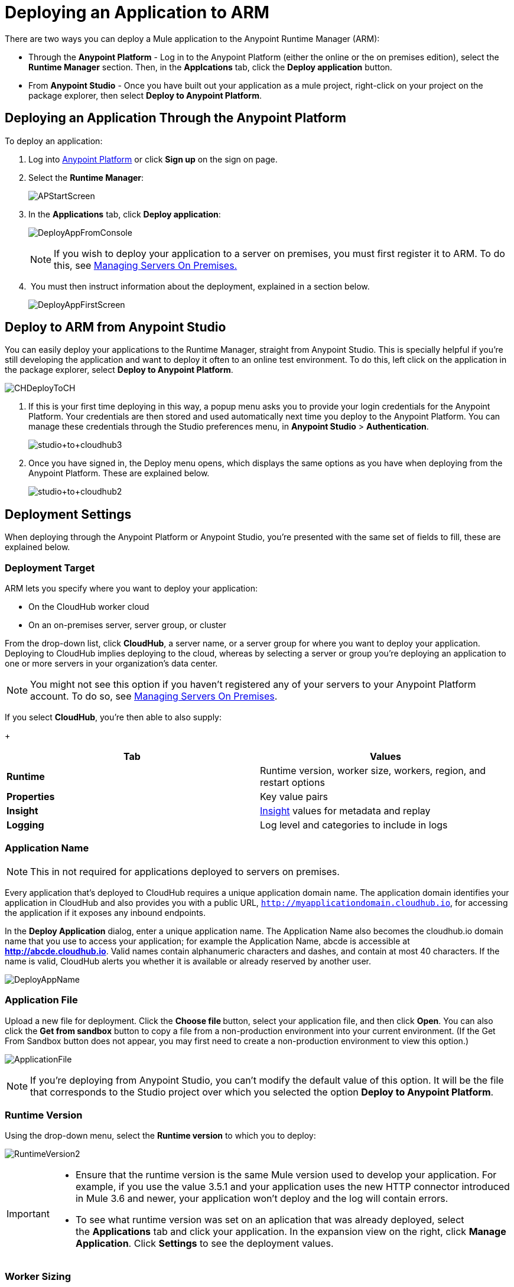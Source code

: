 = Deploying an Application to ARM
:keywords: cloudhub, cloud, deploy, manage, arm, runtime manager

There are two ways you can deploy a Mule application to the Anypoint Runtime Manager (ARM):

* Through the *Anypoint Platform* - Log in to the Anypoint Platform (either the online or the on premises edition), select the *Runtime Manager* section. Then, in the *Applcations* tab, click the *Deploy application* button.
* From *Anypoint Studio* - Once you have built out your application as a mule project, right-click on your project on the package explorer, then select *Deploy to Anypoint Platform*. 


== Deploying an Application Through the Anypoint Platform

To deploy an application:

. Log into link:https://anypoint.mulesoft.com[Anypoint Platform] or click *Sign up* on the sign on page.
. Select the *Runtime Manager*:
+
image:APStartScreen.png[APStartScreen]
+
. In the *Applications* tab, click *Deploy application*:
+
image:DeployAppFromConsole.png[DeployAppFromConsole] 
+
[NOTE]
If you wish to deploy your application to a server on premises, you must first register it to ARM. To do this, see link:/runtime-manager/managing-servers-on-premises[Managing Servers On Premises.]
+
.  You must then instruct information about the deployment, explained in a section below.
+
image:DeployAppFirstScreen.png[DeployAppFirstScreen] 


== Deploy to ARM from Anypoint Studio

You can easily deploy your applications to the Runtime Manager, straight from Anypoint Studio. This is specially helpful if you're still developing the application and want to deploy it often to an online test environment. To do this, left click on the application in the package explorer, select *Deploy to Anypoint Platform*.

image:CHDeployToCH.png[CHDeployToCH]

. If this is your first time deploying in this way, a popup menu asks you to provide your login credentials for the Anypoint Platform. Your credentials are then  stored and used automatically next time you deploy to the Anypoint Platform. You can manage these credentials through the Studio preferences menu, in *Anypoint Studio* > *Authentication*.

+
image:studio+to+cloudhub3.png[studio+to+cloudhub3]

. Once you have signed in, the Deploy menu opens, which displays the same options as you have when deploying from the Anypoint Platform. These are explained below.

+
image:studio+to+cloudhub2.png[studio+to+cloudhub2]

== Deployment Settings

When deploying through the Anypoint Platform or Anypoint Studio, you're presented with the same set of fields to fill, these are explained below.


=== Deployment Target

ARM lets you specify where you want to deploy your application:

* On the CloudHub worker cloud
* On an on-premises server, server group, or cluster

From the drop-down list, click *CloudHub*, a server name, or a server group for where you want to deploy your application. Deploying to CloudHub implies deploying to the cloud, whereas by selecting a server or group you're deploying an application to one or more servers in your organization's data center.

[NOTE]
You might not see this option if you haven't registered any of your servers to your Anypoint Platform account. To do so, see link:/runtime-manager/managing-servers-on-premises[Managing Servers On Premises].

If you select *CloudHub*, you're then able to also supply:
+
[cols=",",options="header",]
|===
|Tab |Values
|*Runtime* |Runtime version, worker size, workers, region, and restart options
|*Properties* |Key value pairs
|*Insight* |link:/runtime-manager/runtime-manager-insight[Insight] values for metadata and replay
|*Logging* |Log level and categories to include in logs
|===


=== Application Name

[NOTE]
This in not required for applications deployed to servers on premises.

Every application that's deployed to CloudHub requires a unique application domain name. The application domain identifies your application in CloudHub and also provides you with a public URL, `http://myapplicationdomain.cloudhub.io`, for accessing the application if it exposes any inbound endpoints.

In the *Deploy Application* dialog, enter a unique application name. The Application Name also becomes the cloudhub.io domain name that you use to access your application; for example the Application Name, abcde is accessible at *http://abcde.cloudhub.io*. Valid names contain alphanumeric characters and dashes, and contain at most 40 characters. If the name is valid, CloudHub alerts you whether it is available or already reserved by another user.

image:DeployAppName.png[DeployAppName]

=== Application File

Upload a new file for deployment. Click the **Choose file **button, select your application file, and then click *Open*. You can also click the *Get from sandbox* button to copy a file from a non-production environment into your current environment. (If the Get From Sandbox button does not appear, you may first need to create a non-production environment to view this option.) 

image:ApplicationFile.png[ApplicationFile]

[NOTE]
If you're deploying from Anypoint Studio, you can't modify the default value of this option. It will be the file that corresponds to the Studio project over which you selected the option *Deploy to Anypoint Platform*.

=== Runtime Version

Using the drop-down menu, select the *Runtime version* to which you to deploy:

image:RuntimeVersion2.png[RuntimeVersion2]

[IMPORTANT]
====
* Ensure that the runtime version is the same Mule version used to develop your application. For example, if you use the value 3.5.1 and your application uses the new HTTP connector introduced in Mule 3.6 and newer, your application won't deploy and the log will contain errors.
* To see what runtime version was set on an aplication that was already deployed, select the *Applications* tab and click your application. In the expansion view on the right, click *Manage Application*. Click *Settings* to see the deployment values.
====

=== Worker Sizing

[NOTE]
This in not required for applications deployed to servers on premises.

You can allocate an amount and a size for the *Worker size* of your application on CloudHub. On each application, workers are responsible for executing your application logic.

In CloudHub there are 5 different worker sizes to choose from, with the compute and memory capacities described in the following table:

[cols=",,,,,",]
|===
|*Worker Sizes* |0.1 vCores +
 500 MB Mem |0.2 vCores +
 1 GB Mem |1 vCores +
 1.5 GB Mem |2 vCores +
 3.5 GB Mem |4 vCores +
 7.5 GB Mem
|===

Workers that have less than 1 vCore capacity (0.1 vCores and 0.2 vCores)  offer limited CPU and IO for smaller work loads. They are intended for use in test applications or applications that run intermittently and have limited compute capacity requirements, not for long running production applications with significant compute capacity requirements.

Each worker has 8 GB of storage, which is used for both system and application storage. Applications with greater storage needs (verbose logging etc.) should use one of the larger worker sizes - 2 vCores or 4 vCores, which have additional storage as follows:

* 2 vCores workers have an additional 32 GB of SSD storage mounted on /tmp
* 4 vCores workers have an additional 80 GB of storage, mounted as two volumes on /tmp (40 GB), and /opt/storage (40 GB)

[IMPORTANT]
The workers with additional storage as listed above are only available for Mule runtimes 3.6.2 or later, or API Gateway 2.0.2 or later.

To select the worker size and amount of each, select options from the drop-down menu to configure the computing power you need:

image:WorkerSizeAndQty.png[WorkerSizeAndQty]

Depending on how many vCores your account possesses, some of these options may not be eligible, as you may not have enough available capacity.

[IMPORTANT]
If you select more vCores than are available in your account, CloudHub allows you to create the application using the console, but you cannot start your application until vCores are available.

When deploying an application with more than one worker, CloudHub automatically load-balances any incoming traffic across your allocated workers. For more information, see link:/runtime-manager/fabric[Fabric].

=== Region

[NOTE]
This in not required for applications deployed to servers on premises.

If you have global deployment enabled on your account, you can change the *Region* to which your application deploys using the drop-down menu. Administrators can link:/anypoint-platform-administration/managing-cloudhub-specific-settings[set the default region] on the Organization tab in Account Settings, but that region can be adjusted here when the application is deployed, if necessary.

* Note that applications deployed to Europe automatically have their domain updated to  `http://myapplicationdomain.eu.cloudhub.io`. 
* Note that applications deployed to Australia automatically have their domain updated to `http://myapplicationdomain.au.cloudhub.io.`

=== Secure Data Gateway

Click the Secure data gateway chckbox if your application has a link:/runtime-manager/secure-data-gateway[secure data gateway] attached to it.

=== Persistent Queues

[NOTE]
This in not available on applications deployed to servers on premises.

Check this box to enable persistent queues on your application. Persistent queues protect against message loss and allow you to distribute workloads across a set of workers. Before you can take advantage of persistent queueing, your application needs to be set up to use queues. See link:/runtime-manager/fabric[Fabric]  for more information.

=== Automatic Restart

If you are deploying to a runtime that supports worker monitoring (3.4.0 runtime or later), you have the option to check *Automatically restart application when not responding*. With this box checked, CloudHub automatically restarts your application when the monitoring system discovers a problem with your application. If this box is not checked, CloudHub produces all the log messages, notifications, and any configured alerts, but takes no action to restart the application. 

Read more about worker monitoring.

=== Properties Tab

[NOTE]
This in not available on applications deployed to servers on premises.

You can also optionally specify properties that your application requires. This allows you to externalize important pieces of configuration which may switch depending on the environment in which you're deploying. For example, if you're using a Mule application locally, you might configure your database host to be localhost. But if you're using CloudHub, you might configure it to be an Amazon RDS server.

To create an application property, click the *Properties* tab and set the variable by either using a text `key=value` format or by using the list format with two text boxes. After you've made the change, click  *Apply Changes* . 

image:PropertiesTab.png[PropertiesTab]

These application properties can be used inside your Mule configuration. For example:

[source, xml, linenums]
----
<spring:bean id="jdbcDataSource" class="org.enhydra.jdbc.standard.StandardDataSource" destroy-method="shutdown">
   <spring:property name="driverName" value="com.mysql.jdbc.Driver"/>
   <spring:property name="url"value="${database.url}"/>
</spring:bean>
----

If you also have the same properties set in a mule-app.properties file inside your application, the application property settings in CloudHub override mule-app.properties when your application is deployed.

Note that you can flag application properties as secure so that their values are not visible to users at runtime or passed between the server and the console. See link:/runtime-manager/secure-application-properties[Secure Application Properties] for more information.

=== Insight Tab

[NOTE]
This in not available on applications deployed to servers on premises.

The Insight tab lets you specify metadata options for the Insight analytics feature. For more information, see the link:/runtime-manager/runtime-manager-insight[Insight] document.

image:CHInsightTab.png[CHInsightTab]

=== Logging Tab

[NOTE]
This in not available on applications deployed to servers on premises.

The Logging tab lets you change the logging setting (INFO, DEBUG, WARN, or ERROR). For more information, see link:/runtime-manager/logs[Working with Logs].

image:CHLoggingTab.png[CHLoggingTab]


=== Setting up Alerts

The bell icon in the upper right corner lets you manage notifications. For more information, see link:/runtime-manager/alerts-and-notifications[Managing Notifications].

== Completing the Process

After you complete the settings described above, click *Deploy Application* and ARM automatically begins the deployment process. If you're deploying to the cloud, it first uploads it. During this process, your view is switched to the log view allowing you to monitor the process of your application deployment. This process could take several minutes. During the deployment, the application status indicator changes to yellow to indicate deployment in progress.

When deployment is complete, the application status indicator changes to green and you are notified in the status area that the application has deployed successfully.


For the case of CloudHub applications, the following gets recorded on the logs:

[source, code, linenums]
----
Successfully deployed [mule application name]
----


== Automatically Deploying a Proxy from the API Version Page

If you've registered an API in the Anypoint Platform, you can easily run it through an link:/anypoint-platform-for-apis/walkthrough-proxy[
auto generated proxy] to track its usage and implement link:/anypoint-platform-for-apis/applying-runtime-policies[policies]. You can deploy this proxy to the Runtime Manager without ever needing to go into the Runtime Manager section of the Anypoint platform. From a menu in the link:/anypoint-platform-for-apis/managing-api-versions[API version page], you can trigger the deployment of your proxy and set up the name it will have when deployed, the Gateway version to use and the CloudHub environment when deploying to the cloud. Then, you can optionally access the Runtime Manager deployment menu for this proxy and configure advanced settings. link:/anypoint-platform-for-apis/proxying-your-api[Read More].


== Configuring a Deployed Application

. In the Applications tab, click an application entry and select *Manage Application*:
+
image:AMC_ManageApplication.png[AMC_ManageApplication] 
+
. Click the *Settings* tab:
+
image:ViewingDeployedApp.png[ViewingDeployedApp]

== Deployment Errors

If an error occurs and the application cannot be deployed, the application status indicator changes to red. You are alerted in the status area that an error occurred. If you're deploying to CloudHub, you can check the log details for any application deployment errors. You need to correct the error, upload the application, and deploy again.

== See Also

* You can also deploy applications directly from link:/runtime-manager/hello-world-on-cloudhub[Anypoint Studio] or the link:/runtime-manager/command-line-tools[Command Line Tools]. A complete set of link:/runtime-manager/cloudhub-api[REST APIs] are also available for deployment.
* link:/runtime-manager/managing-applications-on-arm[Managing Applications on ARM] contains more information on how to manage your CloudHub application, make changes, scale workers, and perform other application management tasks.
